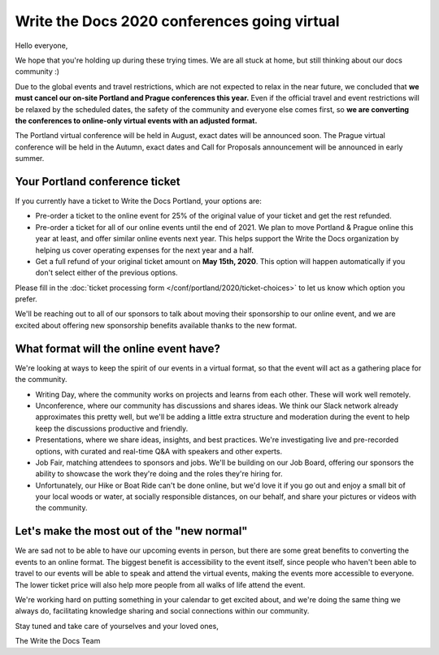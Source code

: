 .. post:: Apr 29, 2020
   :tags: portland-2020, prague-2020, conferences, covid-19

Write the Docs 2020 conferences going virtual
=============================================

Hello everyone,

We hope that you're holding up during these trying times.
We are all stuck at home, but still thinking about our docs community :)

Due to the global events and travel restrictions, which are not expected to relax in the near future, we concluded that **we must cancel our on-site Portland and Prague conferences this year.**
Even if the official travel and event restrictions will be relaxed by the scheduled dates, the safety of the community and everyone else comes first, so **we are converting the conferences to online-only virtual events with an adjusted format.**

The Portland virtual conference will be held in August, exact dates will be announced soon. The Prague virtual conference will be held in the Autumn, exact dates and Call for Proposals announcement will be announced in early summer.

Your Portland conference ticket
-------------------------------

If you currently have a ticket to Write the Docs Portland, your options are:

- Pre-order a ticket to the online event for 25% of the original value of your ticket and get the rest refunded.
- Pre-order a ticket for all of our online events until the end of 2021. We plan to move Portland & Prague online this year at least, and offer similar online events next year. This helps support the Write the Docs organization by helping us cover operating expenses for the next year and a half.
- Get a full refund of your original ticket amount on **May 15th, 2020**. This option will happen automatically if you don't select either of the previous options.

Please fill in the :doc:`ticket processing form </conf/portland/2020/ticket-choices>` to let us know which option you prefer.

We'll be reaching out to all of our sponsors to talk about moving their sponsorship to our online event, and we are excited about offering new sponsorship benefits available thanks to the new format.

What format will the online event have?
---------------------------------------

We're looking at ways to keep the spirit of our events in a virtual format, so that the event will act as a gathering place for the community.

* Writing Day, where the community works on projects and learns from each other. These will work well remotely.
* Unconference, where our community has discussions and shares ideas. We think our Slack network already approximates this pretty well, but we'll be adding a little extra structure and moderation during the event to help keep the discussions productive and friendly. 
* Presentations, where we share ideas, insights, and best practices. We're investigating live and pre-recorded options, with curated and real-time Q&A with speakers and other experts.
* Job Fair, matching attendees to sponsors and jobs. We'll be building on our Job Board, offering our sponsors the ability to showcase the work they're doing and the roles they're hiring for.

* Unfortunately, our Hike or Boat Ride can't be done online, but we'd love it if you go out and enjoy a small bit of your local woods or water, at socially responsible distances, on our behalf, and share your pictures or videos with the community.

Let's make the most out of the "new normal"
-------------------------------------------

We are sad not to be able to have our upcoming events in person,
but there are some great benefits to converting the events to an online format.
The biggest benefit is accessibility to the event itself, since people who haven't been able to travel to our events will be able to speak and attend the virtual events, making the events more accessible to everyone. The lower ticket price will also help more people from all walks of life attend the event.

We're working hard on putting something in your calendar to get excited about,
and we're doing the same thing we always do, facilitating knowledge sharing and social connections within our community.

Stay tuned and take care of yourselves and your loved ones,

The Write the Docs Team
